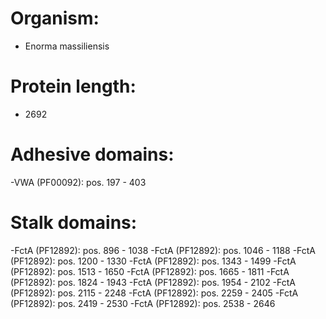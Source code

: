 * Organism:
- Enorma massiliensis
* Protein length:
- 2692
* Adhesive domains:
-VWA (PF00092): pos. 197 - 403
* Stalk domains:
-FctA (PF12892): pos. 896 - 1038
-FctA (PF12892): pos. 1046 - 1188
-FctA (PF12892): pos. 1200 - 1330
-FctA (PF12892): pos. 1343 - 1499
-FctA (PF12892): pos. 1513 - 1650
-FctA (PF12892): pos. 1665 - 1811
-FctA (PF12892): pos. 1824 - 1943
-FctA (PF12892): pos. 1954 - 2102
-FctA (PF12892): pos. 2115 - 2248
-FctA (PF12892): pos. 2259 - 2405
-FctA (PF12892): pos. 2419 - 2530
-FctA (PF12892): pos. 2538 - 2646

